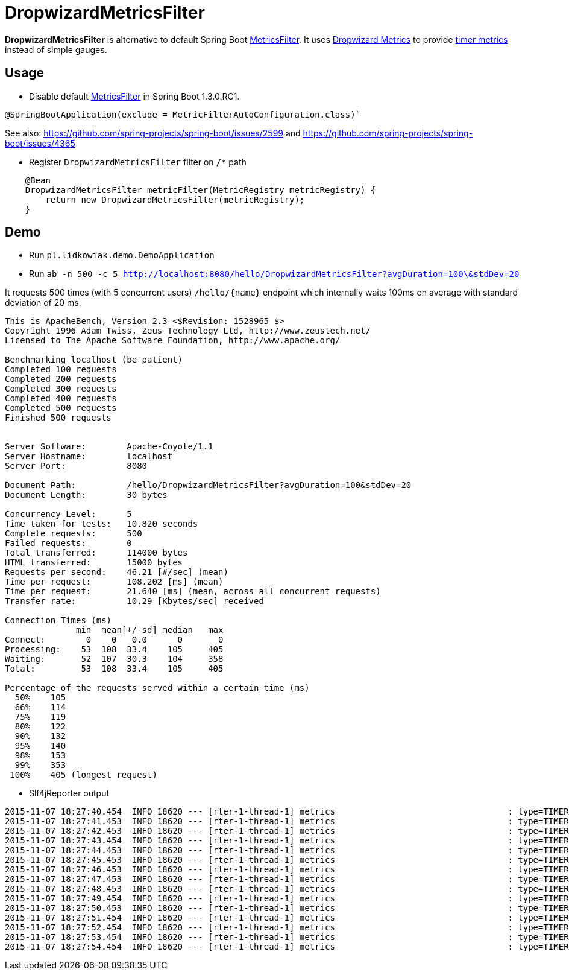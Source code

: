 = DropwizardMetricsFilter

*DropwizardMetricsFilter* is alternative to default Spring Boot
https://github.com/spring-projects/spring-boot/blob/master/spring-boot-actuator/src/main/java/org/springframework/boot/actuate/autoconfigure/MetricsFilter.java[MetricsFilter].
It uses http://metrics.dropwizard.io/3.1.0/[Dropwizard Metrics] to provide https://dropwizard.github.io/metrics/3.1.0/manual/core/#timers[timer metrics] instead of simple gauges.

== Usage
* Disable default https://github.com/spring-projects/spring-boot/blob/master/spring-boot-actuator/src/main/java/org/springframework/boot/actuate/autoconfigure/MetricsFilter.java[MetricsFilter] in Spring Boot 1.3.0.RC1.
----
@SpringBootApplication(exclude = MetricFilterAutoConfiguration.class)`
----
See also: https://github.com/spring-projects/spring-boot/issues/2599 and https://github.com/spring-projects/spring-boot/issues/4365

* Register `DropwizardMetricsFilter` filter on `/*` path
----
    @Bean
    DropwizardMetricsFilter metricFilter(MetricRegistry metricRegistry) {
        return new DropwizardMetricsFilter(metricRegistry);
    }
----

== Demo
* Run `pl.lidkowiak.demo.DemoApplication`

* Run `ab -n 500 -c 5 http://localhost:8080/hello/DropwizardMetricsFilter?avgDuration=100\&stdDev=20`

It requests 500 times (with 5 concurrent users) `/hello/{name}` endpoint which internally waits 100ms on average
with standard deviation of 20 ms.

----
This is ApacheBench, Version 2.3 <$Revision: 1528965 $>
Copyright 1996 Adam Twiss, Zeus Technology Ltd, http://www.zeustech.net/
Licensed to The Apache Software Foundation, http://www.apache.org/

Benchmarking localhost (be patient)
Completed 100 requests
Completed 200 requests
Completed 300 requests
Completed 400 requests
Completed 500 requests
Finished 500 requests


Server Software:        Apache-Coyote/1.1
Server Hostname:        localhost
Server Port:            8080

Document Path:          /hello/DropwizardMetricsFilter?avgDuration=100&stdDev=20
Document Length:        30 bytes

Concurrency Level:      5
Time taken for tests:   10.820 seconds
Complete requests:      500
Failed requests:        0
Total transferred:      114000 bytes
HTML transferred:       15000 bytes
Requests per second:    46.21 [#/sec] (mean)
Time per request:       108.202 [ms] (mean)
Time per request:       21.640 [ms] (mean, across all concurrent requests)
Transfer rate:          10.29 [Kbytes/sec] received

Connection Times (ms)
              min  mean[+/-sd] median   max
Connect:        0    0   0.0      0       0
Processing:    53  108  33.4    105     405
Waiting:       52  107  30.3    104     358
Total:         53  108  33.4    105     405

Percentage of the requests served within a certain time (ms)
  50%    105
  66%    114
  75%    119
  80%    122
  90%    132
  95%    140
  98%    153
  99%    353
 100%    405 (longest request)
----

* Slf4jReporter output

----
2015-11-07 18:27:40.454  INFO 18620 --- [rter-1-thread-1] metrics                                  : type=TIMER, name=timer.GET.200.hello.name, count=6, min=120.0, max=254.0, mean=185.0, stddev=38.71692136521188, median=185.0, p75=185.0, p95=254.0, p98=254.0, p99=254.0, p999=254.0, mean_rate=40.04454261260247, m1=0.0, m5=0.0, m15=0.0, rate_unit=events/second, duration_unit=milliseconds
2015-11-07 18:27:41.453  INFO 18620 --- [rter-1-thread-1] metrics                                  : type=TIMER, name=timer.GET.200.hello.name, count=55, min=65.0, max=254.0, mean=110.5231035972005, stddev=33.16854950152085, median=103.0, p75=120.0, p95=185.0, p98=185.0, p99=254.0, p999=254.0, mean_rate=47.842189472644925, m1=0.0, m5=0.0, m15=0.0, rate_unit=events/second, duration_unit=milliseconds
2015-11-07 18:27:42.453  INFO 18620 --- [rter-1-thread-1] metrics                                  : type=TIMER, name=timer.GET.200.hello.name, count=102, min=52.0, max=254.0, mean=107.7647351793352, stddev=28.38485723748732, median=104.0, p75=120.0, p95=151.0, p98=185.0, p99=185.0, p999=254.0, mean_rate=47.45224056549215, m1=0.0, m5=0.0, m15=0.0, rate_unit=events/second, duration_unit=milliseconds
2015-11-07 18:27:43.454  INFO 18620 --- [rter-1-thread-1] metrics                                  : type=TIMER, name=timer.GET.200.hello.name, count=148, min=52.0, max=254.0, mean=106.76521345549817, stddev=25.66119273816889, median=104.0, p75=117.0, p95=148.0, p98=183.0, p99=185.0, p999=254.0, mean_rate=46.98274099326768, m1=0.0, m5=0.0, m15=0.0, rate_unit=events/second, duration_unit=milliseconds
2015-11-07 18:27:44.453  INFO 18620 --- [rter-1-thread-1] metrics                                  : type=TIMER, name=timer.GET.200.hello.name, count=197, min=52.0, max=254.0, mean=105.3189303554298, stddev=24.430361761666052, median=103.0, p75=118.0, p95=144.0, p98=183.0, p99=185.0, p999=254.0, mean_rate=47.47451892253533, m1=0.0, m5=0.0, m15=0.0, rate_unit=events/second, duration_unit=milliseconds
2015-11-07 18:27:45.453  INFO 18620 --- [rter-1-thread-1] metrics                                  : type=TIMER, name=timer.GET.200.hello.name, count=244, min=52.0, max=254.0, mean=105.31854849038385, stddev=23.32048325516222, median=103.0, p75=118.0, p95=140.0, p98=156.0, p99=185.0, p999=254.0, mean_rate=47.38244152934476, m1=47.8, m5=47.8, m15=47.8, rate_unit=events/second, duration_unit=milliseconds
2015-11-07 18:27:46.453  INFO 18620 --- [rter-1-thread-1] metrics                                  : type=TIMER, name=timer.GET.200.hello.name, count=292, min=52.0, max=254.0, mean=105.07475456375582, stddev=22.983412369883673, median=103.0, p75=118.0, p95=140.0, p98=151.0, p99=183.0, p999=254.0, mean_rate=47.48312383188812, m1=47.8, m5=47.8, m15=47.8, rate_unit=events/second, duration_unit=milliseconds
2015-11-07 18:27:47.453  INFO 18620 --- [rter-1-thread-1] metrics                                  : type=TIMER, name=timer.GET.200.hello.name, count=339, min=52.0, max=254.0, mean=105.0522321281957, stddev=22.80827883297693, median=104.0, p75=118.0, p95=139.0, p98=148.0, p99=183.0, p999=254.0, mean_rate=47.415040779532404, m1=47.8, m5=47.8, m15=47.8, rate_unit=events/second, duration_unit=milliseconds
2015-11-07 18:27:48.453  INFO 18620 --- [rter-1-thread-1] metrics                                  : type=TIMER, name=timer.GET.200.hello.name, count=386, min=52.0, max=254.0, mean=104.98961842318033, stddev=22.548012100332343, median=104.0, p75=118.0, p95=138.0, p98=146.0, p99=183.0, p999=254.0, mean_rate=47.36428902667273, m1=47.8, m5=47.8, m15=47.8, rate_unit=events/second, duration_unit=milliseconds
2015-11-07 18:27:49.454  INFO 18620 --- [rter-1-thread-1] metrics                                  : type=TIMER, name=timer.GET.200.hello.name, count=437, min=52.0, max=254.0, mean=104.23222189407763, stddev=22.05118064279189, median=103.0, p75=117.0, p95=138.0, p98=146.0, p99=183.0, p999=254.0, mean_rate=47.75754753043771, m1=47.8, m5=47.8, m15=47.8, rate_unit=events/second, duration_unit=milliseconds
2015-11-07 18:27:50.453  INFO 18620 --- [rter-1-thread-1] metrics                                  : type=TIMER, name=timer.GET.200.hello.name, count=483, min=52.0, max=254.0, mean=104.42380347467433, stddev=21.922950600515044, median=104.0, p75=117.0, p95=138.0, p98=146.0, p99=156.0, p999=254.0, mean_rate=47.58737922453206, m1=47.768017765851724, m5=47.793388581528646, m15=47.79778393920196, rate_unit=events/second, duration_unit=milliseconds
2015-11-07 18:27:51.454  INFO 18620 --- [rter-1-thread-1] metrics                                  : type=TIMER, name=timer.GET.200.hello.name, count=500, min=52.0, max=254.0, mean=104.24476590021655, stddev=21.804165007908967, median=104.0, p75=117.0, p95=138.0, p98=146.0, p99=156.0, p999=254.0, mean_rate=44.84230507378544, m1=47.768017765851724, m5=47.793388581528646, m15=47.79778393920196, rate_unit=events/second, duration_unit=milliseconds
2015-11-07 18:27:52.454  INFO 18620 --- [rter-1-thread-1] metrics                                  : type=TIMER, name=timer.GET.200.hello.name, count=500, min=52.0, max=254.0, mean=104.24476590021655, stddev=21.804165007908967, median=104.0, p75=117.0, p95=138.0, p98=146.0, p99=156.0, p999=254.0, mean_rate=41.15056098085813, m1=47.768017765851724, m5=47.793388581528646, m15=47.79778393920196, rate_unit=events/second, duration_unit=milliseconds
2015-11-07 18:27:53.454  INFO 18620 --- [rter-1-thread-1] metrics                                  : type=TIMER, name=timer.GET.200.hello.name, count=500, min=52.0, max=254.0, mean=104.24476590021655, stddev=21.804165007908967, median=104.0, p75=117.0, p95=138.0, p98=146.0, p99=156.0, p999=254.0, mean_rate=38.02232335637893, m1=47.768017765851724, m5=47.793388581528646, m15=47.79778393920196, rate_unit=events/second, duration_unit=milliseconds
2015-11-07 18:27:54.454  INFO 18620 --- [rter-1-thread-1] metrics                                  : type=TIMER, name=timer.GET.200.hello.name, count=500, min=52.0, max=254.0, mean=104.24476590021655, stddev=21.804165007908967, median=104.0, p75=117.0, p95=138.0, p98=146.0, p99=156.0, p999=254.0, mean_rate=35.33387344169335, m1=47.768017765851724, m5=47.793388581528646, m15=47.79778393920196, rate_unit=events/second, duration_unit=milliseconds
----